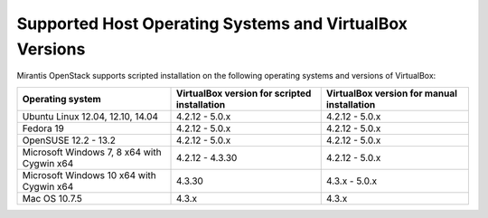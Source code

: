 .. _qs_supported_os:

Supported Host Operating Systems and VirtualBox Versions
========================================================

Mirantis OpenStack supports scripted installation on the
following operating systems and versions of VirtualBox:

+----------------------------+----------------------+------------------------+
| **Operating system**       | **VirtualBox version | **VirtualBox version   |
|                            | for scripted         | for manual             |
|                            | installation**       | installation**         |
+----------------------------+----------------------+------------------------+
| Ubuntu Linux 12.04, 12.10, | 4.2.12 - 5.0.x       | 4.2.12 - 5.0.x         |
| 14.04                      |                      |                        |
+----------------------------+----------------------+------------------------+
| Fedora 19                  | 4.2.12 - 5.0.x       | 4.2.12 - 5.0.x         |
+----------------------------+----------------------+------------------------+
| OpenSUSE 12.2 - 13.2       | 4.2.12 - 5.0.x       | 4.2.12 - 5.0.x         |
+----------------------------+----------------------+------------------------+
| Microsoft Windows 7, 8 x64 | 4.2.12 - 4.3.30      | 4.2.12 - 5.0.x         |
| with Cygwin x64            |                      |                        |
+----------------------------+----------------------+------------------------+
| Microsoft Windows 10 x64   | 4.3.30               | 4.3.x - 5.0.x          |
| with Cygwin x64            |                      |                        |
+----------------------------+----------------------+------------------------+
| Mac OS 10.7.5              | 4.3.x                | 4.3.x                  |
+----------------------------+----------------------+------------------------+

.. seealso::

   - :ref:`qs_scripts_run_windows`
